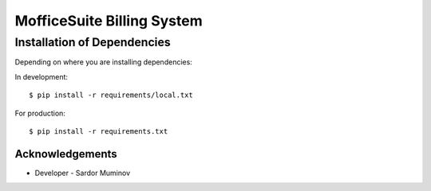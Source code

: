 ===========================
MofficeSuite Billing System
===========================

Installation of Dependencies
----------------------------

Depending on where you are installing dependencies:

In development::

    $ pip install -r requirements/local.txt

For production::

    $ pip install -r requirements.txt


Acknowledgements
================

- Developer - Sardor Muminov
